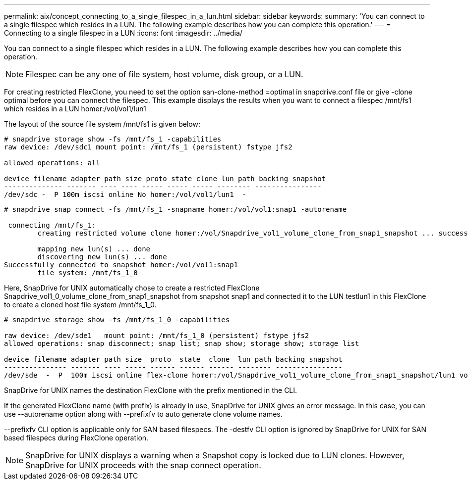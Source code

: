 ---
permalink: aix/concept_connecting_to_a_single_filespec_in_a_lun.html
sidebar: sidebar
keywords: 
summary: 'You can connect to a single filespec which resides in a LUN. The following example describes how you can complete this operation.'
---
= Connecting to a single filespec in a LUN
:icons: font
:imagesdir: ../media/

[.lead]
You can connect to a single filespec which resides in a LUN. The following example describes how you can complete this operation.

NOTE: Filespec can be any one of file system, host volume, disk group, or a LUN.

For creating restricted FlexClone, you need to set the option san-clone-method =optimal in snapdrive.conf file or give -clone optimal before you can connect the filespec. This example displays the results when you want to connect a filespec /mnt/fs1 which resides in a LUN homer:/vol/vol1/lun1

The layout of the source file system /mnt/fs1 is given below:

----
# snapdrive storage show -fs /mnt/fs_1 -capabilities
raw device: /dev/sdc1 mount point: /mnt/fs_1 (persistent) fstype jfs2
				
allowed operations: all

device filename adapter path size proto state clone lun path backing snapshot
-------------- ------- ---- ---- ----- ----- ----- -------- ----------------
/dev/sdc -  P 100m iscsi online No homer:/vol/vol1/lun1  -
----

----
# snapdrive snap connect -fs /mnt/fs_1 -snapname homer:/vol/vol1:snap1 -autorename

 connecting /mnt/fs_1:
        creating restricted volume clone homer:/vol/Snapdrive_vol1_volume_clone_from_snap1_snapshot ... success

        mapping new lun(s) ... done
        discovering new lun(s) ... done
Successfully connected to snapshot homer:/vol/vol1:snap1
        file system: /mnt/fs_1_0
----

Here, SnapDrive for UNIX automatically chose to create a restricted FlexClone Snapdrive_vol1_0_volume_clone_from_snap1_snapshot from snapshot snap1 and connected it to the LUN testlun1 in this FlexClone to create a cloned host file system /mnt/fs_1_0.

----
# snapdrive storage show -fs /mnt/fs_1_0 -capabilities

raw device: /dev/sde1   mount point: /mnt/fs_1_0 (persistent) fstype jfs2
allowed operations: snap disconnect; snap list; snap show; storage show; storage list

device filename adapter path size  proto  state  clone  lun path backing snapshot
--------------- ------- ---- ----- ------ ------ ------ -------- ----------------
/dev/sde  -  P  100m iscsi online flex-clone homer:/vol/Snapdrive_vol1_volume_clone_from_snap1_snapshot/lun1 vol1:snap1
----

SnapDrive for UNIX names the destination FlexClone with the prefix mentioned in the CLI.

If the generated FlexClone name (with prefix) is already in use, SnapDrive for UNIX gives an error message. In this case, you can use --autorename option along with --prefixfv to auto generate clone volume names.

--prefixfv CLI option is applicable only for SAN based filespecs. The -destfv CLI option is ignored by SnapDrive for UNIX for SAN based filespecs during FlexClone operation.

NOTE: SnapDrive for UNIX displays a warning when a Snapshot copy is locked due to LUN clones. However, SnapDrive for UNIX proceeds with the snap connect operation.
